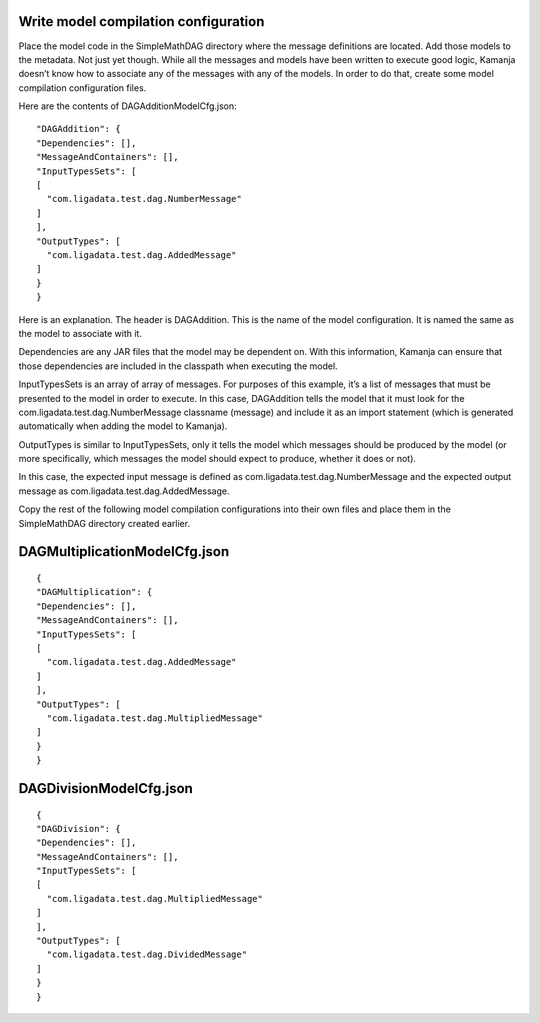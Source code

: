 

.. simp_scala_models-compile:

Write model compilation configuration
-------------------------------------

Place the model code in the SimpleMathDAG directory
where  the message definitions are located.
Add those models to the metadata.
Not just yet though.
While all the messages and models have been written to execute good logic,
Kamanja doesn’t know how to associate any of the messages
with any of the models.
In order to do that, create some model compilation configuration files.

Here are the contents of DAGAdditionModelCfg.json:

::

  "DAGAddition": {
  "Dependencies": [],
  "MessageAndContainers": [],
  "InputTypesSets": [
  [
    "com.ligadata.test.dag.NumberMessage"
  ]
  ],
  "OutputTypes": [
    "com.ligadata.test.dag.AddedMessage"
  ]
  }
  }

Here is an explanation. The header is DAGAddition.
This is the name of the model configuration.
It is named the same as the model to associate with it.

Dependencies are any JAR files that the model may be dependent on.
With this information,
Kamanja can ensure that those dependencies are included
in the classpath when executing the model.

InputTypesSets is an array of array of messages.
For purposes of this example,
it’s a list of messages that must be presented to the model in order to execute.
In this case, DAGAddition tells the model
that it must look for the com.ligadata.test.dag.NumberMessage classname
(message) and include it as an import statement
(which is generated automatically when adding the model to Kamanja).

OutputTypes is similar to InputTypesSets,
only it tells the model which messages should be produced by the model
(or more specifically, which messages the model should expect to produce,
whether it does or not).

In this case, the expected input message is defined
as com.ligadata.test.dag.NumberMessage
and the expected output message as com.ligadata.test.dag.AddedMessage.

Copy the rest of the following model compilation configurations
into their own files and place them in the SimpleMathDAG directory
created earlier.

DAGMultiplicationModelCfg.json
------------------------------

::

  {
  "DAGMultiplication": {
  "Dependencies": [],
  "MessageAndContainers": [],
  "InputTypesSets": [
  [
    "com.ligadata.test.dag.AddedMessage"
  ]
  ],
  "OutputTypes": [
    "com.ligadata.test.dag.MultipliedMessage"
  ]
  }
  }


DAGDivisionModelCfg.json
------------------------

::

  {
  "DAGDivision": {
  "Dependencies": [],
  "MessageAndContainers": [],
  "InputTypesSets": [
  [
    "com.ligadata.test.dag.MultipliedMessage"
  ]
  ],
  "OutputTypes": [
    "com.ligadata.test.dag.DividedMessage"
  ]
  }
  }


  
